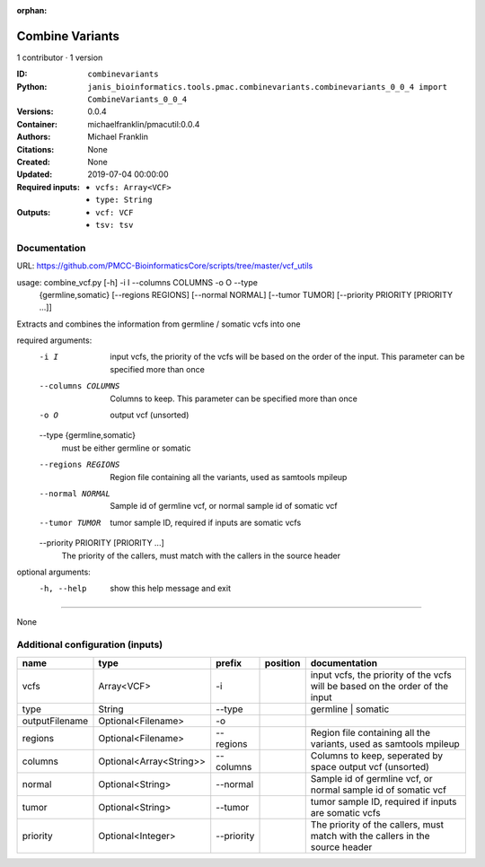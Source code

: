 :orphan:

Combine Variants
==================================

1 contributor · 1 version

:ID: ``combinevariants``
:Python: ``janis_bioinformatics.tools.pmac.combinevariants.combinevariants_0_0_4 import CombineVariants_0_0_4``
:Versions: 0.0.4
:Container: michaelfranklin/pmacutil:0.0.4
:Authors: Michael Franklin
:Citations: None
:Created: None
:Updated: 2019-07-04 00:00:00
:Required inputs:
   - ``vcfs: Array<VCF>``

   - ``type: String``
:Outputs: 
   - ``vcf: VCF``

   - ``tsv: tsv``

Documentation
-------------

URL: `https://github.com/PMCC-BioinformaticsCore/scripts/tree/master/vcf_utils <https://github.com/PMCC-BioinformaticsCore/scripts/tree/master/vcf_utils>`_


usage: combine_vcf.py [-h] -i I --columns COLUMNS -o O --type
                      {germline,somatic} [--regions REGIONS] [--normal NORMAL]
                      [--tumor TUMOR] [--priority PRIORITY [PRIORITY ...]]

Extracts and combines the information from germline / somatic vcfs into one

required arguments:
  -i I                  input vcfs, the priority of the vcfs will be based on
                        the order of the input. This parameter can be
                        specified more than once
  --columns COLUMNS     Columns to keep. This parameter can be specified more
                        than once
  -o O                  output vcf (unsorted)
  --type {germline,somatic}
                        must be either germline or somatic
  --regions REGIONS     Region file containing all the variants, used as
                        samtools mpileup
  --normal NORMAL       Sample id of germline vcf, or normal sample id of
                        somatic vcf
  --tumor TUMOR         tumor sample ID, required if inputs are somatic vcfs
  --priority PRIORITY [PRIORITY ...]
                        The priority of the callers, must match with the
                        callers in the source header

optional arguments:
  -h, --help            show this help message and exit


------

None

Additional configuration (inputs)
---------------------------------

==============  =======================  ==========  ==========  =============================================================================
name            type                     prefix      position    documentation
==============  =======================  ==========  ==========  =============================================================================
vcfs            Array<VCF>               -i                      input vcfs, the priority of the vcfs will be based on the order of the input
type            String                   --type                  germline | somatic
outputFilename  Optional<Filename>       -o
regions         Optional<Filename>       --regions               Region file containing all the variants, used as samtools mpileup
columns         Optional<Array<String>>  --columns               Columns to keep, seperated by space output vcf (unsorted)
normal          Optional<String>         --normal                Sample id of germline vcf, or normal sample id of somatic vcf
tumor           Optional<String>         --tumor                 tumor sample ID, required if inputs are somatic vcfs
priority        Optional<Integer>        --priority              The priority of the callers, must match with the callers in the source header
==============  =======================  ==========  ==========  =============================================================================

